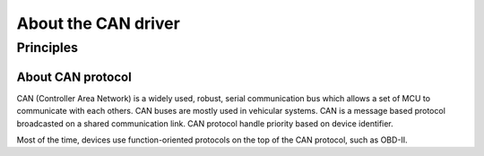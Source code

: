 About the CAN driver
--------------------

Principles
""""""""""

About CAN protocol
^^^^^^^^^^^^^^^^^^

CAN (Controller Area Network) is a widely used, robust, serial communication bus which allows a set of MCU to communicate with each others. CAN buses are mostly used in vehicular systems. CAN is a message based protocol broadcasted on a shared communication link. CAN protocol handle priority based on device identifier.

Most of the time, devices use function-oriented protocols on the top of the CAN protocol, such as OBD-II.

